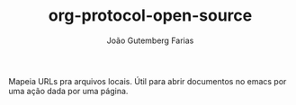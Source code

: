 #+TITLE: org-protocol-open-source
#+AUTHOR: João Gutemberg Farias
#+EMAIL: joao.gutemberg.farias@gmail.com
#+CREATED: [2021-06-30 Wed 10:24]
#+LAST_MODIFIED: [2021-06-30 Wed 10:25]
#+ROAM_TAGS: 

Mapeia URLs pra arquivos locais. Útil para abrir documentos no emacs por uma ação dada por uma página.
